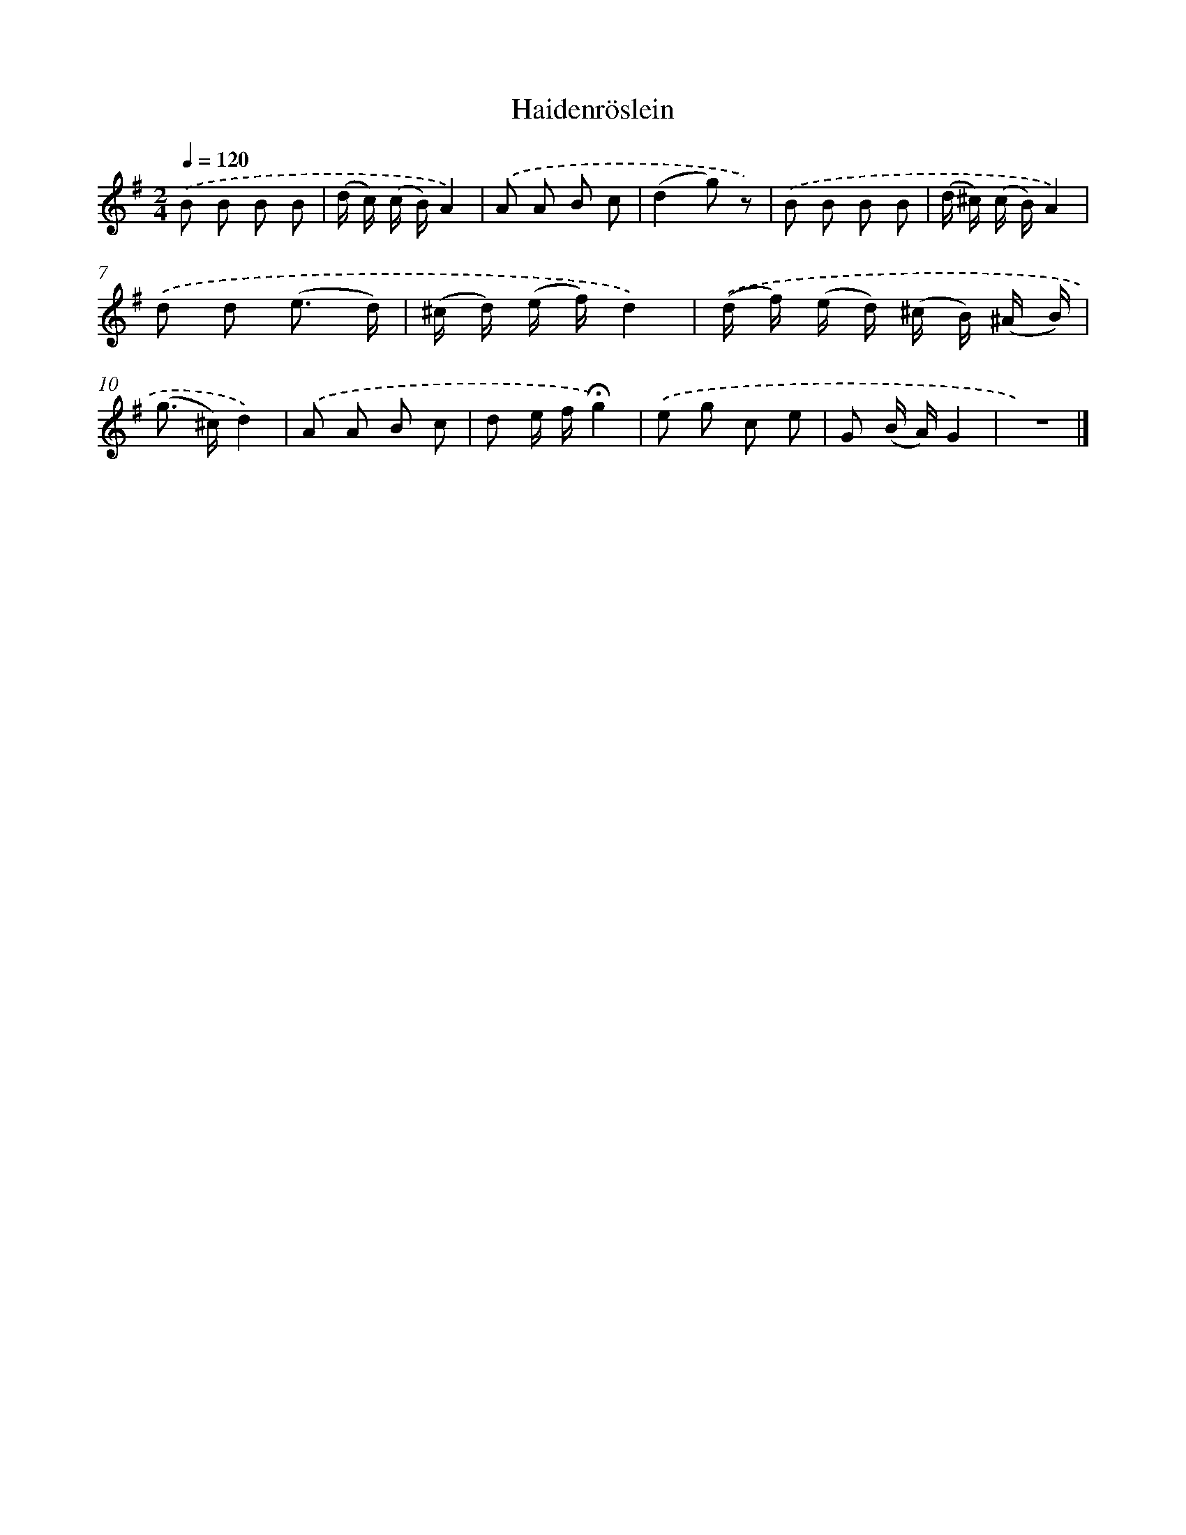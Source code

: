 X: 14762
T: Haidenröslein
%%abc-version 2.0
%%abcx-abcm2ps-target-version 5.9.1 (29 Sep 2008)
%%abc-creator hum2abc beta
%%abcx-conversion-date 2018/11/01 14:37:47
%%humdrum-veritas 2059692282
%%humdrum-veritas-data 1658613415
%%continueall 1
%%barnumbers 0
L: 1/8
M: 2/4
Q: 1/4=120
K: G clef=treble
.('B B B B |
(d/ c/) (c/ B/)A2) |
.('A A B c |
(d2g) z) |
.('B B B B |
(d/ ^c/) (c/ B/)A2) |
.('d d (e3/ d/) |
(^c/ d/) (e/ f/)d2) |
.('(d/ f/) (e/ d/) (^c/ B/) (^A/ B/) |
(g> ^c)d2) |
.('A A B c |
d e/ f/!fermata!g2) |
.('e g c e |
G (B/ A/)G2 |
z4) |]
